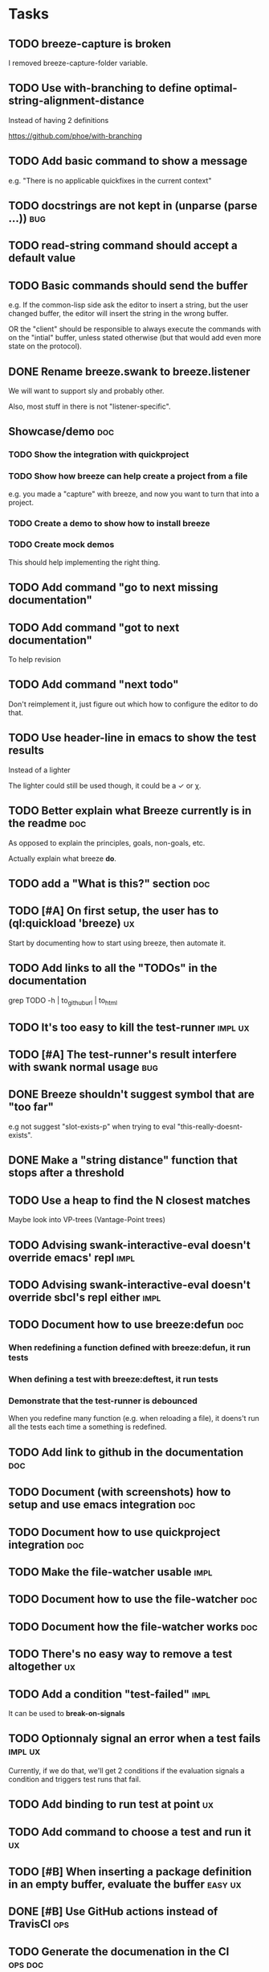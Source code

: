 

* Tasks

** TODO breeze-capture is broken

I removed breeze-capture-folder variable.

** TODO Use with-branching to define optimal-string-alignment-distance

Instead of having 2 definitions

https://github.com/phoe/with-branching

** TODO Add basic command to show a message

e.g. "There is no applicable quickfixes in the current context"

** TODO docstrings are not kept in (unparse (parse ...))                :bug:

** TODO read-string command should accept a default value

** TODO Basic commands should send the buffer

e.g. If the common-lisp side ask the editor to insert a string, but
the user changed buffer, the editor will insert the string in the
wrong buffer.

OR the "client" should be responsible to always execute the commands
with on the "intial" buffer, unless stated otherwise (but that would
add even more state on the protocol).

** DONE Rename breeze.swank to breeze.listener

We will want to support sly and probably other.

Also, most stuff in there is not "listener-specific".

** Showcase/demo                                                        :doc:

*** TODO Show the integration with quickproject

*** TODO Show how breeze can help create a project from a file

e.g. you made a "capture" with breeze, and now you want to turn that
into a project.

*** TODO Create a demo to show how to install breeze

*** TODO Create mock demos

This should help implementing the right thing.

** TODO Add command "go to next missing documentation"

** TODO Add command "got to next documentation"

To help revision

** TODO Add command "next todo"

Don't reimplement it, just figure out which how to configure the
editor to do that.

** TODO Use header-line in emacs to show the test results

Instead of a lighter

The lighter could still be used though, it could be a ✓ or χ.

** TODO Better explain what Breeze currently is in the readme           :doc:

As opposed to explain the principles, goals, non-goals, etc.

Actually explain what breeze *do*.

** TODO add a "What is this?" section                                   :doc:

** TODO [#A] On first setup, the user has to (ql:quickload 'breeze)      :ux:

Start by documenting how to start using breeze, then automate it.

** TODO Add links to all the "TODOs" in the documentation

grep TODO -h | to_github_url | to_html

** TODO It's too easy to kill the test-runner                       :impl:ux:

** TODO [#A] The test-runner's result interfere with swank normal usage :bug:

** DONE Breeze shouldn't suggest symbol that are "too far"

e.g not suggest "slot-exists-p" when trying to eval
"this-really-doesnt-exists".

** DONE Make a "string distance" function that stops after a threshold

** TODO Use a heap to find the N closest matches

Maybe look into VP-trees (Vantage-Point trees)

** TODO Advising swank-interactive-eval doesn't override emacs' repl   :impl:
** TODO Advising swank-interactive-eval doesn't override sbcl's repl either :impl:
** TODO Document how to use breeze:defun                                :doc:

*** When redefining a function defined with breeze:defun, it run tests
*** When defining a test with breeze:deftest, it run tests

*** Demonstrate that the test-runner is debounced

When you redefine many function (e.g. when reloading a file), it
doens't run all the tests each time a something is redefined.

** TODO Add link to github in the documentation                         :doc:

** TODO Document (with screenshots) how to setup and use emacs integration :doc:
** TODO Document how to use quickproject integration                    :doc:
** TODO Make the file-watcher usable                                   :impl:
** TODO Document how to use the file-watcher                            :doc:
** TODO Document how the file-watcher works                             :doc:
** TODO There's no easy way to remove a test altogether                  :ux:
** TODO Add a condition "test-failed"                                  :impl:

It can be used to *break-on-signals*
** TODO Optionnaly signal an error when a test fails                :impl:ux:

Currently, if we do that, we'll get 2 conditions if the evaluation
signals a condition and triggers test runs that fail.
** TODO Add binding to run test at point                                 :ux:
** TODO Add command to choose a test and run it                          :ux:
** TODO [#B] When inserting a package definition in an empty buffer, evaluate the buffer :easy:ux:
** DONE [#B] Use GitHub actions instead of TravisCI                     :ops:
** TODO Generate the documenation in the CI                         :ops:doc:

Really not a priority, even though generating the documentation
locally and commiting the result is less than ideal, it works well.

The main problem is that, AFAIK, you can't host something in github
pages without committing it into a repository. Which means that you
have to hack a CI pipeline that commit its results back into the
repository. This sucks.

An alternative would be to use GitLab pages, which are way more sane
as they allow (require, really) that your pages' content be generated
from the CI pipeline (from a job called "pages" to be exact). On the
other hand (again), I've had really janky load time with GitLab, but
that might just have been the Authentication + boatload of js.

** TODO [#C] Add a link to the GitHub repository in the documentation :doc:ux:
** Add integration tests
*** TODO Look into emacs-director                                      :test:

https://github.com/bard/emacs-director

** TODO Try to detect when the current buffer/file was not loaded (evaluated). :ux:

The goal would be to warn the user "hey, you're trying to evaluate
that function, but the package declared in this file/buffer doesn't
exists".

Could pass the file to br:next. What if
- it's a buffer that's not visiting a file?
- it's not a buffer in lisp-mode
- the buffer is empty
- the buffer requires some reader-macro
- the buffer is visiting a file, but there are unsaved modifications

** TODO Try to suggest new and old projects?                             :ux:

When the user just initialized breeze, try to find out if the user has
any lisp project(s) already opened, help him work on it.

If not projects are found guide him through (breeze-quickproject)

** TODO Suggest corrections when typos are detected                      :ux:

We already suggest stuff when there's, for example, an
undefined-function error. We could go one step further and suggest a
quickfix in the editor. We should probably suggest that quickfix only
when the edit-distance is not too great, or we would get some wild quickfixes.

** TODO Maybe add this document (notes.org) to the documentation?       :doc:

** TODO Maybe split the documentaion in multiple pages                  :doc:

** Commands

*** wrap with

**** TODO let

**** TODO multiple-value-bind

*** TODO add import-from

already has a prototype in emacs lisp

*** TODO move-form-into-let

already has a prototype in emacs lisp

*** TODO Comment current form

*** TODO Move top-level form up/down

** Follow up on issues

*** In [[https://github.com/slime/slime][Slime]]

**** TODO [[https://github.com/slime/slime/issues/645][Is there a way to run a function when slime's repl is ready #645]]

*** In [[https://github.com/phoe-trash/value-semantics-utils][phoe-trash/value-semantics-utils]]

**** TODO [[https://github.com/phoe-trash/value-semantics-utils/issues/4][Utilities to update a set of object while maximising structual sharing #4]]

**** TODO [[https://github.com/phoe/trivial-method-combinations/issues/4][Add method-combination-name-p #4]]

*** In [[https://github.com/phoe/external-symbol-not-found/][phoe/external-symbol-not-found]]

**** TODO [[https://github.com/phoe/external-symbol-not-found/issues/1][Improve tests #1]]

**** TODO [[https://github.com/phoe/external-symbol-not-found/issues/2][Add CI pipeline #2]]

**** TODO [[https://github.com/phoe/external-symbol-not-found/issues/3][Add a macro that transforms the conditions into portable conditions #3]]

*** In [[https://github.com/40ants/ci/issues/7][40ants/ci]]

**** TODO [[https://github.com/40ants/ci/issues/7][Question: How to generate jobs to test with multiple implementation? #7]]

* Design decisions

** Write everything in common lisp

As much as possible, so that breeze can easily be ported to different
platforms and editors.

** Wrap definitions

Decision: Create wrapper macros (e.g. =br:defun=) to keep the original
  forms for later analysis.

This decision is really not definitive.

This decision is less than ideal, especially for existing systems, but
it was the easiest to start with.

*** Alternatives

**** Keep the string being eval'd

Advising swank's eval function is "a good start" in that direction.

**** Parse the source code

- Might be hard, but [[https://github.com/s-expressionists/Eclector][eclector]] could make this easy.
- [[https://github.com/hyotang666/read-as-string][hyotang666/read-as-string]] is another candidate

* Other projects with slime integration
** log4cl
* Portable file watching
https://www.reddit.com/r/lisp/comments/1iatcd/fswatcher_watches_filesystem_changes/

http://eradman.com/entrproject/
* Random ideas
** (tips), (tips "test"), (tips "doc")
** (next) ;; what's next? print functions that aren't done, that have no tests or documentation.
*** functions that aren't implemented or done
*** functions that have no tests
*** functions that have no documentation
*** Have a plain user-controlled task list
** Evaluate quality of documentation
*** e.g. if the documentation is almost just the name of the function
*** Make sure it doens't "only" refer to another function
*** It's more that the content of the function

(defun print-x (x)
  "print (* x x)"
  (print (* x x))

*** Make sure that all package have a :documentation
*** Make sure that all classes have a :documentation
** Evalutation the quality of the code
*** Cyclomatic complexity
*** Length of variable names
*** linting in general
** Compare the files in a system's directory and the actual components.
** See BIST to probalistically compare functions
*** Use a PRNG to generate inputs, use a hash to fingerprint the outputs
See [[file:scratch-files/function-fingerprinting.lisp][function-fingerprinting.lisp]]

** Generate test for existing functions

- The more we know the types of the expression, the more we can narrow
  down the search.
- It would be easier if we knew which expression are safe to execute

** Generate code based on desired input/output

https://github.com/webyrd/Barliman

- The more we know the types of the expression, the more we can narrow
  down the search.
- It would be easier if we knew which expression are safe to execute
- The linter can help choose better results
- Using e-graph to refactor candidates can help suggest helper
  functions


*** See Programming by examples (inductive synthesis)

** A lot of things could be done by instrumenting the code

Which is one of the reason behind wrapping the definitions (e.g. =breeze:defun=)

- fault injection
- program slicing
- Stepping though code
- profiling
- test coverage
- coverage guided
- profile-guided optimization

** Use equivalence-graph e-graph to suggest refactors

* See
** TODO uses of slime's locative: http://quickdocs.org/mgl-pax/
** TODO CCL's Watches https://ccl.clozure.com/manual/chapter4.12.html#watched-objects
** TODO CCL's Advise https://ccl.clozure.com/manual/chapter4.3.html#Advising
** TODO https://github.com/melisgl/mgl-pax for more emacs/slime integration
** TODO SLIMA for integration with Atom

Superior Lisp Interactive Mode for Atom

https://github.com/neil-lindquist/SLIMA

** TODO An implementation of the Language Server Protocol for Common Lisp

- https://github.com/cxxxr/cl-lsp
- related: https://marketplace.visualstudio.com/items?itemName=ailisp.commonlisp-vscode

** About e-graph

- https://egraphs-good.github.io/
- https://colab.research.google.com/drive/1tNOQijJqe5tw-Pk9iqd6HHb2abC5aRid?usp=sharing
- https://arxiv.org/pdf/2004.03082.pdf

* Libraries we might need in the future

** PROtocol and TESTcase manager

[[https://github.com/phoe/protest][phoe/protest]]

PROTEST is a tool for defining protocols and test cases written in and
for Common Lisp.

** Concrete Syntax Tree

https://github.com/s-expressionists/Concrete-Syntax-Tree
This library is intended to solve the problem of source tracking for
Common Lisp code.

** SICL

A fresh implementation of Common Lisp
https://github.com/robert-strandh/SICL

I'm sure there are tons of other user-case:
- infer types
- interpret code (symbolically or not)

* Scratch files

Pieces of code that could be useful

#+begin_src lisp
  (require 'bordeaux-threads)
  (bordeaux-threads:destroy-thread
   (let ((current-thread (bt:current-thread)))
     (find-if #'(lambda (thread)
		  (and (not (eq current-thread thread))
		       (string= "worker" (bt:thread-name thread))))
	      (sb-thread:list-all-threads))))
#+end_src

* Prior Arts

** Tinker (1980)
http://web.media.mit.edu/%7Elieber/Lieberary/Tinker/Tinker/Tinker.html

** Image Based develoment

[Image based development](https://www.informatimago.com/develop/lisp/com/informatimago/small-cl-pgms/ibcl/index.html)

** Code refactoring tools and libraries, linters, etc.

*** General

https://comby.dev/ (and https://github.com/s-kostyaev/comby.el)
https://github.com/reviewdog/reviewdog

*** common lisp

https://github.com/hyotang666/trivial-formatter
https://github.com/yitzchak/cl-indentify
https://github.com/vindarel/colisper (uses comby)
  - its catalog of rewrites: https://github.com/vindarel/colisper/tree/master/src/catalog/lisp
https://github.com/cxxxr/sblint
https://github.com/g000001/lisp-critic/
https://github.com/eschulte/lisp-format

*** javascript and front-end in general

https://github.com/facebookarchive/codemod replaced by
https://github.com/facebook/jscodeshift, which uses
https://github.com/benjamn/recast

Examples: https://github.com/cpojer/js-codemod

*** Ruby

https://github.com/whitequark/parser
https://github.com/seattlerb/ruby_parser
https://github.com/seattlerb/ruby2ruby/
https://docs.rubocop.org/rubocop-ast/node_pattern_compiler.html
https://nodepattern.herokuapp.com/
https://github.com/mbj/unparser

*** Other

Probably Rosely for C# and clang for C/C++. I'm sure there are tons of
tools/libraries for Java.

For python, there's the ast module, but I don't know if it can
preserve the formatting. There's a bunch of tools to format the code.

** Zulu.inuoe's attempt - clution

- https://github.com/Zulu-Inuoe/clution
- https://github.com/Zulu-Inuoe/clution.lib
- https://github.com/Zulu-Inuoe/lob

* Breeze on the internets

** Lisp project of the day

https://40ants.com/lisp-project-of-the-day/2020/08/0166-breeze.html

** Reddit

https://old.reddit.com/r/Common_Lisp/comments/pgtfm3/looking_for_feedbackhelp_on_a_project/

*** [[https://old.reddit.com/user/dzecniv][u/dzecniv]]

> testing features along with workers and a file watcher? Shouldn't
they be different projects?

    What annoys you when developing in lisp?

I find that setting up a test framework is more difficult than it
should be, so any effort on this area is appreciated. I mean: starting
with 5am is ok (but could be easier with an editor command), running
it from the CLI/a CI is less OK, getting the correct return code of
the tests needs more work, etc.

* To classify

https://quickdocs.org/cl-scripting
https://quickdocs.org/repl-utilities
[[https://github.com/slime/slime/issues/532][slime issue #532: Rename package and all the symbol prefixes]]
https://blog.cddr.org/posts/2021-11-23-on-new-ides/
https://common-lisp.net/project/slime/doc/html/Contributed-Packages.html

https://quickdocs.org/external-symbol-not-found
https://github.com/Bike/compiler-macro
https://quickdocs.org/dotenv

https://quickdocs.org/slite - SLIME based Test-runner for FiveAM tests
(and possibly others in the future)

In SLIME's debugger, press ~v~ to navigate to its definition.

https://github.com/melisgl/journal - for logging and trace-based
testing
https://github.com/melisgl/try/ - for a test framework that looks a
lot with what I want from a test framework.

For a pretty nice review of existing testing framework:
https://sabracrolleton.github.io/testing-framework

* Discord

Discussion about =#:=
https://discord.com/channels/297478281278652417/569524818991644692/915330555334234192

* FAQ from newbies about common lisp

** What's the difference between load and require?

** What's asdf v. quicklisp v. packages v. "os packages"?

** The heck is RPLACA?

** What's the difference between =setf= and =setq=?

https://stackoverflow.com/questions/869529/difference-between-set-setq-and-setf-in-common-lisp

** Why use #:symbol (especially in =defpackage=)?

** Why start a file with =(cl:in-package #:cl-user)=?

** Why interactivity is important?

They don't actually ask that, they usually just don't think or know
about it.

Here's something that does an OK job at explaining the importance:
https://technotales.wordpress.com/2007/10/03/like-slime-for-vim/

** What's the difference between ~defvar~ and ~defparameter~?

** Something about using ~setf~ to create variables...

** A symbol can represent many things

- variables/symbol macros
- functions/macros
- classes/conditions/types
- method combinations
- block names
- catch tags
- tagbody tags
- restarts
- packages
- compiler macros
- slot names
- compiler macros

** When coming from another language

*** How to create a function-local variable?

** Proclaim v.s. Declaim v.s. Declare

http://www.lispworks.com/documentation/lw50/LWUG/html/lwuser-90.htm

